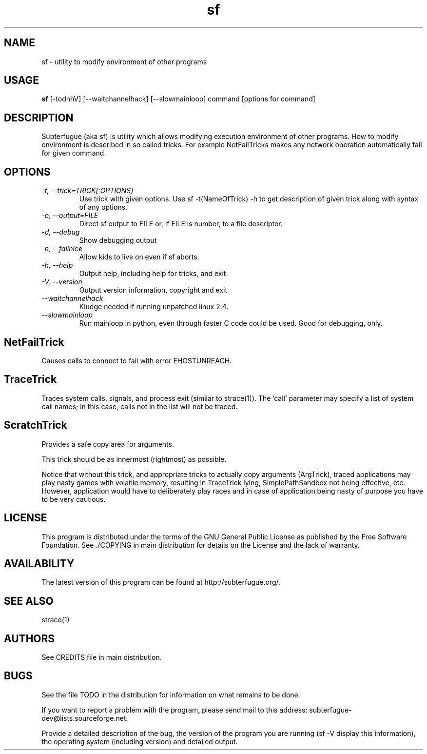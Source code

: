 .TH sf 1 "2 April 2000"
.\"SKIP_SECTION"
.SH NAME
sf \- utility to modify environment of other programs
.\"SKIP_SECTION"
.SH USAGE
.B sf
[-todnhV] [--waitchannelhack] [--slowmainloop] command [options for command]
.SH DESCRIPTION
.LP
Subterfugue (aka sf) is utility which allows modifying execution
environment of other programs. How to modify environment is described
in so called tricks.  For example NetFailTricks makes any network
operation automatically fail for given command.
.\".\"DONT_SPLIT"
.SH OPTIONS
.TP
.I "\-t, \-\-trick=TRICK[:OPTIONS]"
Use trick with given options. Use sf -t(NameOfTrick) -h to get
description of given trick along with syntax of any options.
.TP
.I "\-o, \-\-output=FILE"
Direct sf output to FILE or, if FILE is number, to a file descriptor.
.TP
.I "\-d, \-\-debug"
Show debugging output
.TP
.I "\-n, \-\-failnice"
Allow kids to live on even if sf aborts.
.TP
.I "\-h, \-\-help"
Output help, including help for tricks, and exit.
.TP
.I "\-V, \-\-version"
Output version information, copyright and exit
.TP
.I "\-\-waitchannelhack"
Kludge needed if running unpatched linux 2.4.
.TP
.I "\-\-slowmainloop" 
Run mainloop in python, even through faster C code could be used. Good
for debugging, only.

.SH "NetFailTrick"
Causes calls to connect to fail with error EHOSTUNREACH.

.SH "TraceTrick"
Traces system calls, signals, and process exit (similar to strace(1)).
The 'call' parameter may specify a list of system call names; in this
case, calls not in the list will not be traced.

.SH "ScratchTrick"
Provides a safe copy area for arguments.

This trick should be as innermost (rightmost) as possible.

Notice that without this trick, and appropriate tricks to
actually copy arguments (ArgTrick), traced applications may play nasty
games with volatile memory, resulting in TraceTrick lying,
SimplePathSandbox not being effective, etc. However,
application would have to deliberately play races and in case of
application being nasty of purpose you have to be very cautious.

.\"SKIP_SECTION"
.SH LICENSE
This program is distributed under the terms of the GNU General Public
License as published by the Free Software Foundation. See ./COPYING in
main distribution for details on the License and the lack of warranty.
.SH AVAILABILITY
The latest version of this program can be found at http://subterfugue.org/.
.SH SEE ALSO
strace(1)
.SH AUTHORS
See CREDITS file in main distribution.
.PP
.SH BUGS
See the file TODO in the distribution for information on what
remains to be done.
.PP
If you want to report a problem with the program, please send mail to
this address: subterfugue-dev@lists.sourceforge.net.
.PP
Provide a detailed description of the bug, the version of the program
you are running (sf -V display this information), the operating system
(including version) and detailed output.
